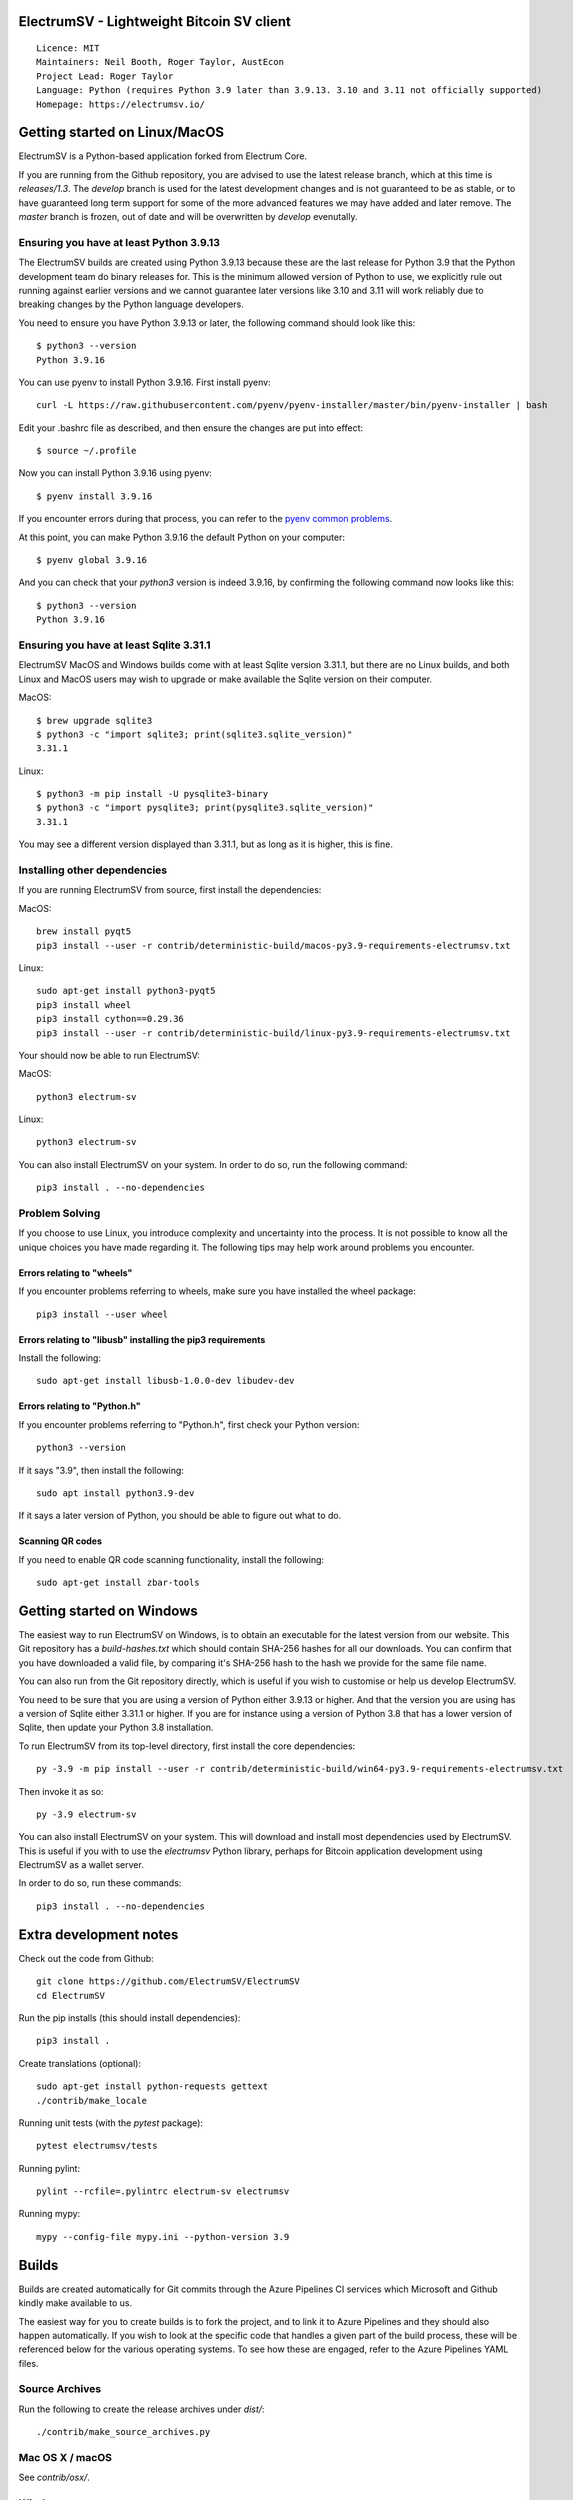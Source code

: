 |azureboards_badge| |crowdin_badge| |azurepipeline_badge|

.. |azureboards_badge| image:: https://dev.azure.com/electrumsv/dc4594d0-46c9-4b75-ad35-f7fb21ce6933/46962181-6adc-4d37-bf1a-4f3f98c9c649/_apis/work/boardbadge/74437d75-4be7-4c91-8049-518350865962
    :target: https://dev.azure.com/electrumsv/dc4594d0-46c9-4b75-ad35-f7fb21ce6933/_boards/board/t/46962181-6adc-4d37-bf1a-4f3f98c9c649/Microsoft.RequirementCategory
    :alt: Board Status \
.. |azurepipeline_badge| image:: https://dev.azure.com/electrumsv/ElectrumSV/_apis/build/status/electrumsv.electrumsv?branchName=master
    :target: https://dev.azure.com/electrumsv/ElectrumSV/_build/latest?definitionId=4&branchName=master
    :alt: Build status on Azure Pipelines \
.. |crowdin_badge| image:: https://d322cqt584bo4o.cloudfront.net/electrumsv/localized.svg
    :target: https://crowdin.com/project/electrumsv
    :alt: Help translate ElectrumSV online

ElectrumSV - Lightweight Bitcoin SV client
==========================================

::

  Licence: MIT
  Maintainers: Neil Booth, Roger Taylor, AustEcon
  Project Lead: Roger Taylor
  Language: Python (requires Python 3.9 later than 3.9.13. 3.10 and 3.11 not officially supported)
  Homepage: https://electrumsv.io/

Getting started on Linux/MacOS
==============================

ElectrumSV is a Python-based application forked from Electrum Core.

If you are running from the Github repository, you are advised to use the latest release branch,
which at this time is `releases/1.3`. The `develop` branch is used for the latest development
changes and is not guaranteed to be as stable, or to have guaranteed long term support for some of
the more advanced features we may have added and later remove. The `master` branch is frozen, out
of date and will be overwritten by `develop` evenutally.

Ensuring you have at least Python 3.9.13
----------------------------------------

The ElectrumSV builds are created using Python 3.9.13 because these are the last release for
Python 3.9 that the Python development team do binary releases for. This is the minimum allowed
version of Python to use, we explicitly rule out running against earlier versions and we cannot
guarantee later versions like 3.10 and 3.11 will work reliably due to breaking changes by the
Python language developers.

You need to ensure you have Python 3.9.13 or later, the following command should look like this::

    $ python3 --version
    Python 3.9.16

You can use pyenv to install Python 3.9.16. First install pyenv::

    curl -L https://raw.githubusercontent.com/pyenv/pyenv-installer/master/bin/pyenv-installer | bash

Edit your .bashrc file as described, and then ensure the changes are put into effect::

    $ source ~/.profile

Now you can install Python 3.9.16 using pyenv::

    $ pyenv install 3.9.16

If you encounter errors during that process, you can refer to the
`pyenv common problems <https://github.com/pyenv/pyenv/wiki/common-build-problems>`_.

At this point, you can make Python 3.9.16 the default Python on your computer::

    $ pyenv global 3.9.16

And you can check that your `python3` version is indeed 3.9.16, by confirming the following command
now looks like this::

    $ python3 --version
    Python 3.9.16

Ensuring you have at least Sqlite 3.31.1
----------------------------------------

ElectrumSV MacOS and Windows builds come with at least Sqlite version 3.31.1, but there are no
Linux builds, and both Linux and MacOS users may wish to upgrade or make available the Sqlite
version on their computer.

MacOS::

    $ brew upgrade sqlite3
    $ python3 -c "import sqlite3; print(sqlite3.sqlite_version)"
    3.31.1

Linux::

    $ python3 -m pip install -U pysqlite3-binary
    $ python3 -c "import pysqlite3; print(pysqlite3.sqlite_version)"
    3.31.1

You may see a different version displayed than 3.31.1, but as long as it is higher, this is fine.

Installing other dependencies
-----------------------------

If you are running ElectrumSV from source, first install the dependencies::

MacOS::

    brew install pyqt5
    pip3 install --user -r contrib/deterministic-build/macos-py3.9-requirements-electrumsv.txt

Linux::

    sudo apt-get install python3-pyqt5
    pip3 install wheel
    pip3 install cython==0.29.36
    pip3 install --user -r contrib/deterministic-build/linux-py3.9-requirements-electrumsv.txt

Your should now be able to run ElectrumSV::

MacOS::

    python3 electrum-sv

Linux::

    python3 electrum-sv

You can also install ElectrumSV on your system. In order to do so, run the following command::

    pip3 install . --no-dependencies

Problem Solving
---------------

If you choose to use Linux, you introduce complexity and uncertainty into the process. It is not
possible to know all the unique choices you have made regarding it. The following tips may help
work around problems you encounter.

Errors relating to "wheels"
~~~~~~~~~~~~~~~~~~~~~~~~~~~

If you encounter problems referring to wheels, make sure you have installed the wheel package::

    pip3 install --user wheel

Errors relating to "libusb" installing the pip3 requirements
~~~~~~~~~~~~~~~~~~~~~~~~~~~~~~~~~~~~~~~~~~~~~~~~~~~~~~~~~~~~

Install the following::

    sudo apt-get install libusb-1.0.0-dev libudev-dev

Errors relating to "Python.h"
~~~~~~~~~~~~~~~~~~~~~~~~~~~~~

If you encounter problems referring to "Python.h", first check your Python version::

    python3 --version

If it says "3.9", then install the following::

    sudo apt install python3.9-dev

If it says a later version of Python, you should be able to figure out what to do.

Scanning QR codes
~~~~~~~~~~~~~~~~~

If you need to enable QR code scanning functionality, install the following::

    sudo apt-get install zbar-tools

Getting started on Windows
==========================

The easiest way to run ElectrumSV on Windows, is to obtain an executable for the latest version
from our website. This Git repository has a `build-hashes.txt` which should contain SHA-256
hashes for all our downloads. You can confirm that you have downloaded a valid file, by comparing
it's SHA-256 hash to the hash we provide for the same file name.

You can also run from the Git repository directly, which is useful if you wish to customise
or help us develop ElectrumSV.

You need to be sure that you are using a version of Python either 3.9.13 or higher. And that the
version you are using has a version of Sqlite either 3.31.1 or higher. If you are for instance
using a version of Python 3.8 that has a lower version of Sqlite, then update your Python 3.8
installation.

To run ElectrumSV from its top-level directory, first install the core dependencies::

    py -3.9 -m pip install --user -r contrib/deterministic-build/win64-py3.9-requirements-electrumsv.txt

Then invoke it as so::

    py -3.9 electrum-sv

You can also install ElectrumSV on your system. This will download and install most dependencies
used by ElectrumSV. This is useful if you with to use the `electrumsv` Python library, perhaps
for Bitcoin application development using ElectrumSV as a wallet server.

In order to do so, run these commands::

    pip3 install . --no-dependencies

Extra development notes
=======================

Check out the code from Github::

    git clone https://github.com/ElectrumSV/ElectrumSV
    cd ElectrumSV

Run the pip installs (this should install dependencies)::

    pip3 install .

Create translations (optional)::

    sudo apt-get install python-requests gettext
    ./contrib/make_locale

Running unit tests (with the `pytest` package)::

    pytest electrumsv/tests

Running pylint::

    pylint --rcfile=.pylintrc electrum-sv electrumsv

Running mypy::

    mypy --config-file mypy.ini --python-version 3.9


Builds
======

Builds are created automatically for Git commits through the Azure Pipelines CI services which
Microsoft and Github kindly make available to us.

The easiest way for you to create builds is to fork the project, and to link it to Azure Pipelines
and they should also happen automatically.  If you wish to look at the specific code that
handles a given part of the build process, these will be referenced below for the various
operating systems.  To see how these are engaged, refer to the Azure Pipelines YAML files.

Source Archives
---------------

Run the following to create the release archives under `dist/`::

    ./contrib/make_source_archives.py

Mac OS X / macOS
----------------

See `contrib/osx/`.


Windows
-------

See `contrib/build-wine/`.
